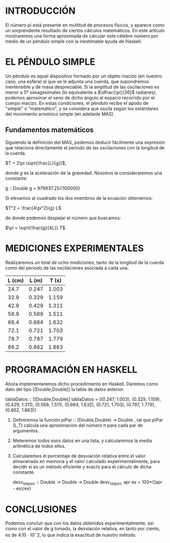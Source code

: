 * INTRODUCCIÓN
El número pi está presente en multitud de procesos físicos, y aparece como un
sorprendente resultado de ciertos cálculos matemáticos. En este artículo
mostraremos una forma aproximada de calcular este célebre número por medio de
un péndulo simple con la inestimable ayuda de Haskell.

* EL PÉNDULO SIMPLE
Un péndulo es aquel dispositivo formado por un objeto macizo (en nuestro caso,
una esfera) al que se le adjunta una cuerda, que supondremos inextensible y de
masa despreciable. Si la amplitud de las oscilaciones es menor a 5º
sexagesimales (lo equivalente a $\dfrac{\pi}{36}$ radianes), podemos aproximar
el seno de dicho ángulo al espacio recorrido por el cuerpo macizo. En estas
condiciones, el péndulo recibe el apodo de "simple" o "matemático", y se
considera que oscila según los estándares del movimiento armónico simple (en
adelante MAS).


** Fundamentos matemáticos
Siguiendo la definición del MAS, podemos deducir fácilmente una expresión que
relaciona directamente el periodo de las oscilaciones con la longitud de la
cuerda.

    $T = 2\pi \sqrt{\frac{L}{g}}$,

donde \textit{g} es la aceleración de la
gravedad. Nosotros la consideraremos una constante:

    g :: Double
    g = 979937.25/(100000)

Si elevamos al cuadrado los dos miembros de la ecuación obtenemos:

    $T^2 = \frac{4\pi^2}{g} L$

de donde podemos despejar el número que buscamos:

    $\pi = \sqrt{\frac{g}{4L}} T$.

* MEDICIONES EXPERIMENTALES
Realizaremos un total de ocho mediciones, tanto de la longitud de la cuerda
como del periodo de las oscilaciones asociada a cada una.

| L (cm) | L (m) | T (s) |
|--------+-------+-------|
|   24.7 | 0.247 | 1.003 |
|   32.9 | 0.329 | 1.159 |
|   42.9 | 0.429 | 1.311 |
|   56.9 | 0.569 | 1.511 |
|   66.4 | 0.664 | 1.632 |
|   72.1 | 0.721 | 1.703 |
|   78.7 | 0.787 | 1.779 |
|   86.2 | 0.862 | 1.863 |
#+TBLFM: $2=$1*0.01::

* PROGRAMACIÓN EN HASKELL
Ahora implementaremos dicho procedimiento en Haskell. Daremos como dato del
tipo [(Double,Double)] la tabla de datos anterior.

    tablaDatos :: [(Double,Double)]
    tablaDatos = [(0.247, 1.003),
                  (0.329, 1.159),
                  (0.429, 1.311),
                  (0.569, 1.511),
                  (0.664, 1.632),
                  (0.721, 1.703),
                  (0.787, 1.779),
                  (0.862, 1.863)]

1. Definiremos la función piPar :: (Double,Double) -> Double , tal que piPar
     (L,T) calcula una aproximación del número \pi para cada par de argumentos.
2. Meteremos todos esos datos en una lista, y calcularemos la media aritmética
   de todos ellos. 
3. Calcularemos el porcentaje de desviación relativa entre el valor almacenado
   en memoria y el valor calculado experimentalmente, para decidir si es un
   método eficiente y exacto para el cálculo de dicha constante.

    desv_rel_porc :: Double -> Double -> Double
    desv_rel_porc apr ex = 100*((apr - ex)/ex)

* CONCLUSIONES
Podemos concluir que con los datos obtenidos experimentalmente, así como con el
valor de g tomado, la desviación relativa, en tanto por ciento, es de $4.10
\cdot 10^-2$, lo que indica la exactitud de nuestro método.
